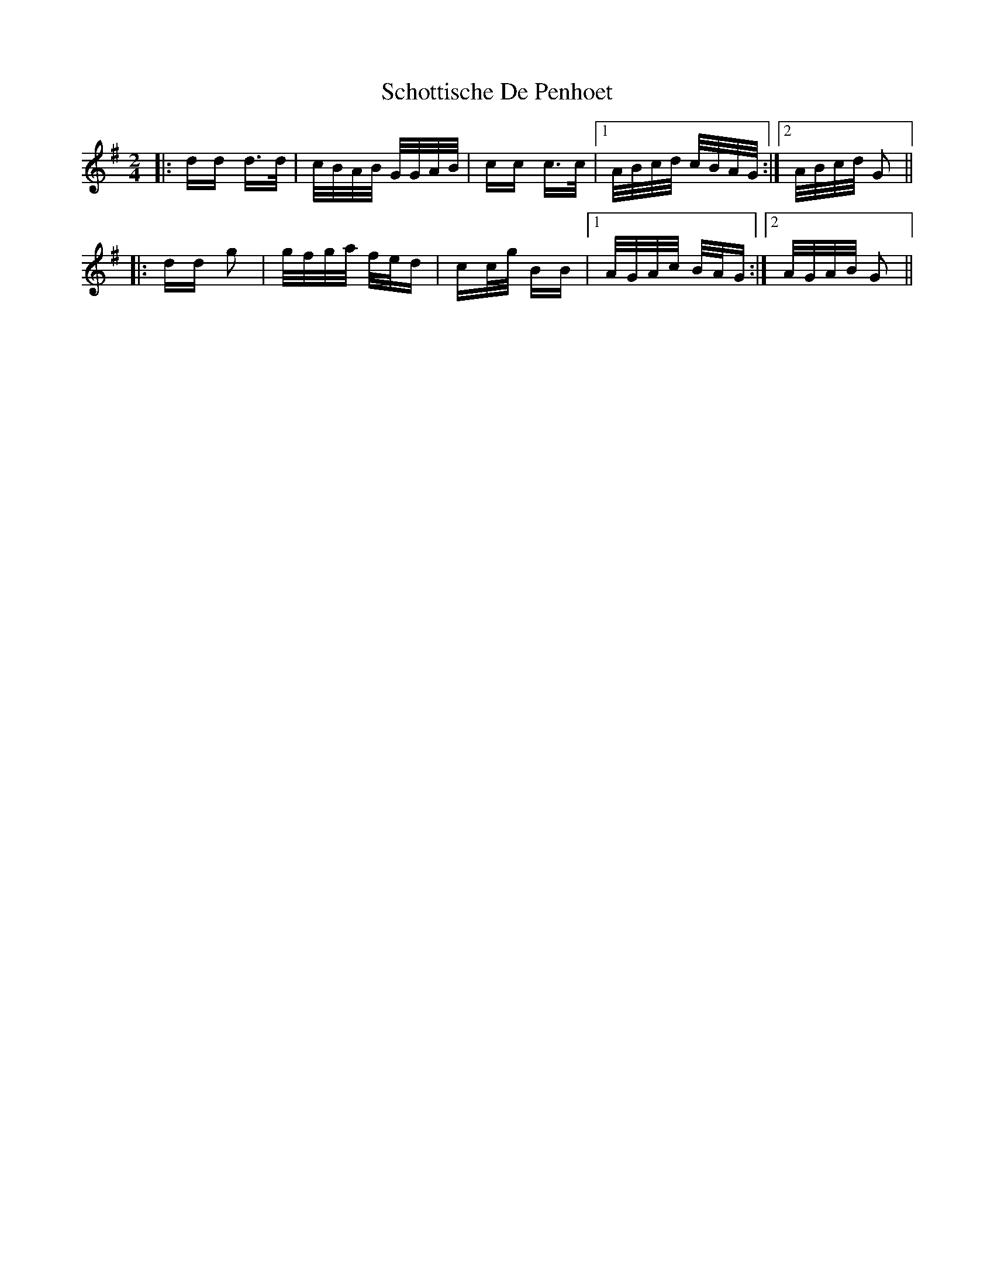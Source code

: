 X: 36110
T: Schottische De Penhoet
R: polka
M: 2/4
K: Gmajor
|:dd d>d|c/B/A/B/ G/G/A/B/|cc c>c|1 A/B/c/d/ c/B/A/G/:|2 A/B/c/d/ G2||
|:dd g2|g/f/g/a/ f/e/d|cc/g/ BB|1 A/G/A/c/ B/A/G:|2 A/G/A/B/ G2||

